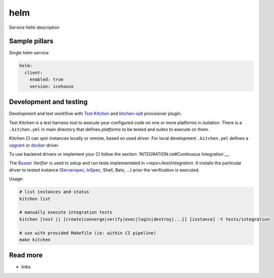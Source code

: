 
==================================
helm
==================================

Service helm description

Sample pillars
==============

Single helm service

.. code-block:: yaml

    helm:
      client:
        enabled: true
        version: icehouse


Development and testing
=======================

Development and test workflow with `Test Kitchen <http://kitchen.ci>`_ and
`kitchen-salt <https://github.com/simonmcc/kitchen-salt>`_ provisioner plugin.

Test Kitchen is a test harness tool to execute your configured code on one or more platforms in isolation.
There is a ``.kitchen.yml`` in main directory that defines *platforms* to be tested and *suites* to execute on them.

Kitchen CI can spin instances locally or remote, based on used *driver*.
For local development ``.kitchen.yml`` defines a `vagrant <https://github.com/test-kitchen/kitchen-vagrant>`_ or
`docker  <https://github.com/test-kitchen/kitchen-docker>`_ driver.

To use backend drivers or implement your CI follow the section `INTEGRATION.rst#Continuous Integration`__.

The `Busser <https://github.com/test-kitchen/busser>`_ *Verifier* is used to setup and run tests
implementated in `<repo>/test/integration`. It installs the particular driver to tested instance
(`Serverspec <https://github.com/neillturner/kitchen-verifier-serverspec>`_,
`InSpec <https://github.com/chef/kitchen-inspec>`_, Shell, Bats, ...) prior the verification is executed.

Usage:

.. code-block:: shell

  # list instances and status
  kitchen list

  # manually execute integration tests
  kitchen [test || [create|converge|verify|exec|login|destroy|...]] [instance] -t tests/integration

  # use with provided Makefile (ie: within CI pipeline)
  make kitchen



Read more
=========

* links
